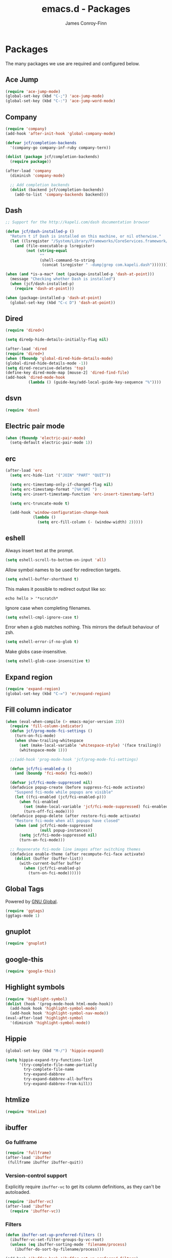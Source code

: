 #+TITLE: emacs.d - Packages
#+AUTHOR: James Conroy-Finn
#+EMAIL: james@logi.cl
#+STARTUP: showall
#+OPTIONS: toc:2 num:nil ^:nil

* Packages

  The many packages we use are required and configured below.

** Ace Jump

   #+begin_src emacs-lisp :tangle init-packages.el :comments link
    (require 'ace-jump-mode)
    (global-set-key (kbd "C-;") 'ace-jump-mode)
    (global-set-key (kbd "C-:") 'ace-jump-word-mode)
   #+end_src

** Company

   #+begin_src emacs-lisp :tangle init-packages.el :comments link
     (require 'company)
     (add-hook 'after-init-hook 'global-company-mode)

     (defvar jcf/completion-backends
       '(company-go company-inf-ruby company-tern))

     (dolist (package jcf/completion-backends)
       (require package))

     (after-load 'company
       (diminish 'company-mode)

       ;; Add completion backends
       (dolist (backend jcf/completion-backends)
         (add-to-list 'company-backends backend)))
   #+end_src

** Dash

   #+begin_src emacs-lisp :tangle init-packages.el :comments link
     ;; Support for the http://kapeli.com/dash documentation browser

     (defun jcf/dash-installed-p ()
       "Return t if Dash is installed on this machine, or nil otherwise."
       (let ((lsregister "/System/Library/Frameworks/CoreServices.framework/Versions/A/Frameworks/LaunchServices.framework/Versions/A/Support/lsregister"))
         (and (file-executable-p lsregister)
              (not (string-equal
                    ""
                    (shell-command-to-string
                     (concat lsregister " -dump|grep com.kapeli.dash")))))))

     (when (and *is-a-mac* (not (package-installed-p 'dash-at-point)))
       (message "Checking whether Dash is installed")
       (when (jcf/dash-installed-p)
         (require 'dash-at-point)))

     (when (package-installed-p 'dash-at-point)
       (global-set-key (kbd "C-c D") 'dash-at-point))
   #+end_src

** Dired

   #+begin_src emacs-lisp :tangle init-packages.el :comments link
     (require 'dired+)

     (setq diredp-hide-details-initially-flag nil)

     (after-load 'dired
     (require 'dired+)
     (when (fboundp 'global-dired-hide-details-mode)
     (global-dired-hide-details-mode -1))
     (setq dired-recursive-deletes 'top)
     (define-key dired-mode-map [mouse-2] 'dired-find-file)
     (add-hook 'dired-mode-hook
               (lambda () (guide-key/add-local-guide-key-sequence "%"))))
   #+end_src

** dsvn

   #+begin_src emacs-lisp :tangle init-packages.el :comments link
     (require 'dsvn)
   #+end_src

** Electric pair mode

   #+begin_src emacs-lisp :tangle init-packages.el :comments link
    (when (fboundp 'electric-pair-mode)
      (setq-default electric-pair-mode 1))
   #+end_src

** erc

   #+begin_src emacs-lisp :tangle init-packages.el :comments link
     (after-load 'erc
       (setq erc-hide-list '("JOIN" "PART" "QUIT"))

       (setq erc-timestamp-only-if-changed-flag nil)
       (setq erc-timestamp-format "[%H:%M] ")
       (setq erc-insert-timestamp-function 'erc-insert-timestamp-left)

       (setq erc-truncate-mode t)

       (add-hook 'window-configuration-change-hook
                 (lambda ()
                   (setq erc-fill-column (- (window-width) 2)))))
    #+end_src

** eshell

   Always insert text at the prompt.

   #+begin_src emacs-lisp :tangle init-packages.el :comments link
     (setq eshell-scroll-to-bottom-on-input 'all)
   #+end_src

   Allow symbol names to be used for redirection targets.

   #+begin_src emacs-lisp :tangle init-packages.el :comments link
     (setq eshell-buffer-shorthand t)
   #+end_src

   This makes it possible to redirect output like so:

   #+BEGIN_SRC shell-script
     echo hello > '*scratch*
   #+end_src

   Ignore case when completing filenames.

   #+begin_src emacs-lisp :tangle init-packages.el :comments link
     (setq eshell-cmpl-ignore-case t)
   #+end_src

   Error when a glob matches nothing. This mirrors the default
   behaviour of zsh.

   #+begin_src emacs-lisp :tangle init-packages.el :comments link
     (setq eshell-error-if-no-glob t)
   #+end_src

   Make globs case-insensitive.

   #+begin_src emacs-lisp :tangle init-packages.el :comments link
     (setq eshell-glob-case-insensitive t)
   #+end_src

** Expand region

   #+begin_src emacs-lisp :tangle init-packages.el :comments link
    (require 'expand-region)
    (global-set-key (kbd "C-=") 'er/expand-region)
   #+end_src

** Fill column indicator

   #+begin_src emacs-lisp :tangle init-packages.el :comments link
     (when (eval-when-compile (> emacs-major-version 23))
       (require 'fill-column-indicator)
       (defun jcf/prog-mode-fci-settings ()
         (turn-on-fci-mode)
         (when show-trailing-whitespace
           (set (make-local-variable 'whitespace-style) '(face trailing))
           (whitespace-mode 1)))

       ;;(add-hook 'prog-mode-hook 'jcf/prog-mode-fci-settings)

       (defun jcf/fci-enabled-p ()
         (and (boundp 'fci-mode) fci-mode))

       (defvar jcf/fci-mode-suppressed nil)
       (defadvice popup-create (before suppress-fci-mode activate)
         "Suspend fci-mode while popups are visible"
         (let ((fci-enabled (jcf/fci-enabled-p)))
           (when fci-enabled
             (set (make-local-variable 'jcf/fci-mode-suppressed) fci-enabled)
             (turn-off-fci-mode))))
       (defadvice popup-delete (after restore-fci-mode activate)
         "Restore fci-mode when all popups have closed"
         (when (and jcf/fci-mode-suppressed
                    (null popup-instances))
           (setq jcf/fci-mode-suppressed nil)
           (turn-on-fci-mode)))

       ;; Regenerate fci-mode line images after switching themes
       (defadvice enable-theme (after recompute-fci-face activate)
         (dolist (buffer (buffer-list))
           (with-current-buffer buffer
             (when (jcf/fci-enabled-p)
               (turn-on-fci-mode))))))
   #+end_src

** Global Tags

   Powered by [[http://www.gnu.org/software/global/][GNU Global]].

   #+begin_src emacs-lisp :tangle init-packages.el :comments link
     (require 'ggtags)
     (ggtags-mode 1)
   #+end_src

** gnuplot

   #+begin_src emacs-lisp :tangle init-packages.el :comments link
     (require 'gnuplot)
   #+end_src

** google-this

   #+begin_src emacs-lisp :tangle init-packages.el :comments link
     (require 'google-this)
   #+end_src

** Highlight symbols

   #+begin_src emacs-lisp :tangle init-packages.el :comments link
    (require 'highlight-symbol)
    (dolist (hook '(prog-mode-hook html-mode-hook))
      (add-hook hook 'highlight-symbol-mode)
      (add-hook hook 'highlight-symbol-nav-mode))
    (eval-after-load 'highlight-symbol
      '(diminish 'highlight-symbol-mode))
   #+end_src

** Hippie

   #+begin_src emacs-lisp :tangle init-packages.el :comments link
     (global-set-key (kbd "M-/") 'hippie-expand)

     (setq hippie-expand-try-functions-list
           '(try-complete-file-name-partially
             try-complete-file-name
             try-expand-dabbrev
             try-expand-dabbrev-all-buffers
             try-expand-dabbrev-from-kill))
   #+end_src

** htmlize

   #+begin_src emacs-lisp :tangle init-packages.el :comments link
     (require 'htmlize)
   #+end_src

** ibuffer

*** Go fullframe

    #+begin_src emacs-lisp :tangle init-packages.el :comments link
      (require 'fullframe)
      (after-load 'ibuffer
       (fullframe ibuffer ibuffer-quit))
    #+end_src

*** Version-control support

    Explicitly require ~ibuffer-vc~ to get its column definitions,
    as they can't be autoloaded.

    #+begin_src emacs-lisp :tangle init-packages.el :comments link
      (require 'ibuffer-vc)
      (after-load 'ibuffer
        (require 'ibuffer-vc))
    #+end_src

*** Filters

    #+begin_src emacs-lisp :tangle init-packages.el :comments link
      (defun ibuffer-set-up-preferred-filters ()
        (ibuffer-vc-set-filter-groups-by-vc-root)
        (unless (eq ibuffer-sorting-mode 'filename/process)
          (ibuffer-do-sort-by-filename/process)))

      (add-hook 'ibuffer-hook 'ibuffer-set-up-preferred-filters)
    #+end_src

*** Human readable file sizes

    #+begin_src emacs-lisp :tangle init-packages.el :comments link
      (after-load 'ibuffer
        (define-ibuffer-column size-h
          (:name "Size" :inline t)
          (cond
           ((> (buffer-size) 1000000) (format "%7.1fM" (/ (buffer-size) 1000000.0)))
           ((> (buffer-size) 1000) (format "%7.1fk" (/ (buffer-size) 1000.0)))
           (t (format "%8d" (buffer-size))))))
    #+end_src

*** ~ibuffer-formats~

    Toggle with ~`~.

    #+begin_src emacs-lisp :tangle init-packages.el :comments link
      (setq ibuffer-formats
            '((mark modified read-only vc-status-mini " "
                    (name 18 18 :left :elide)
                    " "
                    (size-h 9 -1 :right)
                    " "
                    (mode 16 16 :left :elide)
                    " "
                    filename-and-process)
              (mark modified read-only vc-status-mini " "
                    (name 18 18 :left :elide)
                    " "
                    (size-h 9 -1 :right)
                    " "
                    (mode 16 16 :left :elide)
                    " "
                    (vc-status 16 16 :left)
                    " "
                    filename-and-process)))

      (setq ibuffer-filter-group-name-face 'font-lock-doc-face)
    #+end_src

*** Global keybinding

    #+begin_src emacs-lisp :tangle init-packages.el :comments link
      (global-set-key (kbd "C-x C-b") 'ibuffer)
    #+end_src

** ido

   #+begin_src emacs-lisp :tangle init-packages.el :comments link
     (require 'ido-vertical-mode)

     (require 'ido)
     (ido-mode t)
     (ido-everywhere t)
     (ido-vertical-mode 1)
     (setq ido-enable-flex-matching t)
     (setq ido-use-filename-at-point nil)
     (setq ido-auto-merge-work-directories-length 0)
     (setq ido-use-virtual-buffers t)

     (when (eval-when-compile (>= emacs-major-version 24))
      (require 'ido-ubiquitous)
      (ido-ubiquitous-mode t))

     ;; Use smex to handle M-x
     (when (eval-when-compile (>= emacs-major-version 24))
       (require 'smex)
       ;; Change path for ~/.smex-items
       (setq smex-save-file (expand-file-name ".smex-items" user-emacs-directory))
       (global-set-key [remap execute-extended-command] 'smex))

     (require 'idomenu)

     ;; Allow the same buffer to be open in different frames
     (setq ido-default-buffer-method 'selected-window)

     ;; http://www.reddit.com/r/emacs/comments/21a4p9/use_recentf_and_ido_together/cgbprem
     (add-hook 'ido-setup-hook (lambda () (define-key ido-completion-map [up] 'previous-history-element)))
   #+end_src

** Key Chord

   #+BEGIN_QUOTE
   Key-chord lets you bind commands to combination of key-strokes. Here
   a "key chord" means two keys pressed simultaneously, or a single key
   quickly pressed twice.
   #+END_QUOTE

   http://www.emacswiki.org/emacs/KeyChord

   #+begin_src emacs-lisp :tangle init-packages.el :comments link
     (require 'key-chord)

     (setq key-chord-two-keys-delay 0.05)

     (key-chord-mode 1)
     (key-chord-define evil-insert-state-map "jj" 'evil-normal-state)
   #+end_src

** Multiple major modes

   #+begin_src emacs-lisp :tangle init-packages.el :comments link
     (require 'mmm-mode)
     (require 'mmm-auto)
     (setq mmm-global-mode 'buffers-with-submode-classes)
     (setq mmm-submode-decoration-level 0)
   #+end_src

** mwe-log-commands

   [[http://www.foldr.org/~michaelw/emacs/mwe-log-commands.el][~mwe-log-commands~]] is logs is designed for use during demos, logging
   keystrokes into a designated buffer, along with the command bound to
   them.

   #+begin_src emacs-lisp :tangle init-packages.el :comments link
     (require 'mwe-log-commands)
   #+end_src

** Org mode

*** Installation

    Always install Org from package to ensure we get a recent version.

    #+begin_src emacs-lisp :tangle init-packages.el :comments link
      (require 'org)
    #+end_src

*** Basics

   #+begin_src emacs-lisp :tangle init-packages.el :comments link
      (require 'org-fstree)
      (when *is-a-mac*
        (require 'org-mac-link)
        (autoload 'org-mac-grab-link "org-mac-link" nil t)
        (require 'org-mac-iCal))


      (define-key global-map (kbd "C-c l") 'org-store-link)
      (define-key global-map (kbd "C-c a") 'org-agenda)

      ;; Various preferences
      (setq org-log-done t
            org-completion-use-ido t
            org-edit-timestamp-down-means-later t
            org-agenda-start-on-weekday nil
            org-agenda-span 14
            org-agenda-include-diary t
            org-agenda-window-setup 'current-window
            org-fast-tag-selection-single-key 'expert
            org-export-kill-product-buffer-when-displayed t
            org-tags-column 80)

      ;; Syntax highlight inline code blocks
      (setq org-src-fontify-natively t)

      ;; Workaround issues with exporting HTML.
      ;;
      ;;     org-html-fontify-code: Wrong number of arguments:
      ;;       #[(_beg _end) "À " [font-lock-fontify-buffer] 1], 0
      (defun org-font-lock-ensure ()
        (font-lock-fontify-buffer))

      ;; Where to keep org files
      (setq org-directory "~/Dropbox/Org"
            org-agenda-files '("~/Dropbox/Org/")
            org-default-notes-file "~/Dropbox/Org/refile.org")

      ; Refile targets include this file and any file contributing to the agenda - up to 5 levels deep
      (setq org-refile-targets (quote ((nil :maxlevel . 5) (org-agenda-files :maxlevel . 5))))
      ; Targets start with the file name - allows creating level 1 tasks
      (setq org-refile-use-outline-path (quote file))
      ; Targets complete in steps so we start with filename, TAB shows the next level of targets etc
      (setq org-outline-path-complete-in-steps t)


      (setq org-todo-keywords
            (quote ((sequence "TODO(t)" "STARTED(s)" "|" "DONE(d!/!)")
                    (sequence "WAITING(w@/!)" "SOMEDAY(S)" "|" "CANCELLED(c@/!)"))))
    #+end_src

*** Org clock

    #+begin_src emacs-lisp :tangle init-packages.el :comments link
      ;; Save the running clock and all clock history when exiting Emacs, load it on startup
      (setq org-clock-persistence-insinuate t)
      (setq org-clock-persist t)
      (setq org-clock-in-resume t)

      ;; Change task state to STARTED when clocking in
      (setq org-clock-in-switch-to-state "STARTED")
      ;; Save clock data and notes in the LOGBOOK drawer
      (setq org-clock-into-drawer t)
      ;; Removes clocked tasks with 0:00 duration
      (setq org-clock-out-remove-zero-time-clocks t)

      ;; Show clock sums as hours and minutes, not "n days" etc.
      (setq org-time-clocksum-format
            '(:hours "%d" :require-hours t :minutes ":%02d" :require-minutes t))

      ;; Show the clocked-in task - if any - in the header line
      (defun jcf/show-org-clock-in-header-line ()
        (setq-default header-line-format '((" " org-mode-line-string " "))))

      (defun jcf/hide-org-clock-from-header-line ()
        (setq-default header-line-format nil))

      (add-hook 'org-clock-in-hook 'jcf/show-org-clock-in-header-line)
      (add-hook 'org-clock-out-hook 'jcf/hide-org-clock-from-header-line)
      (add-hook 'org-clock-cancel-hook 'jcf/hide-org-clock-from-header-line)

      (after-load 'org-clock
        (define-key org-clock-mode-line-map [header-line mouse-2] 'org-clock-goto)
        (define-key org-clock-mode-line-map [header-line mouse-1] 'org-clock-menu))
    #+end_src

*** Pomodoro

    #+begin_src emacs-lisp :tangle init-packages.el :comments link
      (require 'org-pomodoro)
      (after-load 'org-agenda
        (define-key org-agenda-mode-map (kbd "P") 'org-pomodoro))
    #+end_src

*** iCal in agenda

    Disabled for now.

    #+begin_src emacs-lisp :tangle init-packages.el :comments link
      ;; (when (and *is-a-mac* (require 'org-mac-iCal nil t))
      ;;   (setq org-agenda-include-diary t
      ;;         org-agenda-custom-commands
      ;;         '(("I" "Import diary from iCal" agenda ""
      ;;            ((org-agenda-mode-hook #'org-mac-iCal)))))

      ;;   (add-hook 'org-agenda-cleanup-fancy-diary-hook
      ;;             (lambda ()
      ;;               (goto-char (point-min))
      ;;               (save-excursion
      ;;                 (while (re-search-forward "^[a-z]" nil t)
      ;;                   (goto-char (match-beginning 0))
      ;;                   (insert "0:00-24:00 ")))
      ;;               (while (re-search-forward "^ [a-z]" nil t)
      ;;                 (goto-char (match-beginning 0))
      ;;                 (save-excursion
      ;;                   (re-search-backward "^[0-9]+:[0-9]+-[0-9]+:[0-9]+ " nil t))
      ;;                 (insert (match-string 0))))))
    #+end_src

*** Clojure support

    #+begin_src emacs-lisp :tangle init-packages.el :comments link
      (require 'ob-clojure)
      (setq org-babel-clojure-backend 'cider)
    #+end_src

*** Bindings

    #+begin_src emacs-lisp :tangle init-packages.el :comments link
      (after-load 'org
        (define-key org-mode-map (kbd "C-M-<up>") 'org-up-element)
        (when *is-a-mac*
          (define-key org-mode-map (kbd "M-h") nil))
        (define-key org-mode-map (kbd "C-M-<up>") 'org-up-element)
        (when *is-a-mac*
          (define-key org-mode-map (kbd "C-c g") 'org-mac-grab-link)))
   #+end_src

** Page break lines

   #+begin_src emacs-lisp :tangle init-packages.el :comments link
     (require 'page-break-lines)
     (global-page-break-lines-mode)
     (diminish 'page-break-lines-mode)
   #+end_src

** project-local-variables

    The [[http://www.emacswiki.org/emacs/ProjectLocalVariables][~project-local-variables~]] package looks for a ~.emacs-project~
    file in your current directory, and evaluates its contents.

    This poses an obvious security risk as any arbitrary Lisp code will
    be evaluated when found.

    Consider replacing with the built-in [[http://www.emacswiki.org/emacs/DirectoryVariables][~directory-variables~]].

    #+begin_src emacs-lisp :tangle init-packages.el :comments link
      (require 'project-local-variables)
    #+end_src

** Projectile

    #+begin_src emacs-lisp :tangle init-packages.el :comments link
      (require 'projectile)
      (projectile-global-mode)
    #+end_src

** regex-tool

   #+begin_src emacs-lisp :tangle init-packages.el :comments link
     (require 'regex-tool)
   #+end_src
** Scratch

   When Emacs starts up, it contains a buffer named *scratch*, which
   is provided for evaluating Emacs Lisp expressions
   interactively. Its major mode is Lisp Interaction mode. You can
   also enable Lisp Interaction mode by typing ~M-x
   lisp-interaction-mode~.

   #+begin_src emacs-lisp :tangle init-packages.el :comments link
     (require 'scratch)
   #+end_src

** Smart mode line

   Disabled for now.

   #+begin_src emacs-lisp :tangle init-packages.el :comments link
     ;; (require 'smart-mode-line)

     ;; (setq sml/theme nil)
     ;; (sml/setup)
   #+end_src

** SmartParens

   #+begin_src emacs-lisp :tangle init-packages.el :comments link
     (require 'smartparens)

     ;; I don't need paredit, but some package developers do!
     (require 'paredit)

     (after-load 'smartparens
       (require 'paredit)
       (disable-paredit-mode))

     ;; Enable smartparens everywhere
     (require 'smartparens-config)

     (setq smartparens-strict-mode t)
     (setq sp-autoinsert-if-followed-by-word t)
     (setq sp-autoskip-closing-pair 'always)
     (setq sp-base-key-bindings 'paredit)
     (setq sp-hybrid-kill-entire-symbol nil)

     (smartparens-global-mode 1)
     (show-smartparens-global-mode +1)

     (sp-use-paredit-bindings)

     (sp-with-modes '(markdown-mode gfm-mode rst-mode)
       (sp-local-pair "*" "*" :bind "C-*")
       (sp-local-tag "2" "**" "**")
       (sp-local-tag "s" "```scheme" "```")
       (sp-local-tag "<"  "<_>" "</_>" :transform 'sp-match-sgml-tags))

     (sp-with-modes '(html-mode sgml-mode)
       (sp-local-pair "<" ">"))

     ;; Close a backtick with another backtick in clojure-mode
     (sp-local-pair 'clojure-mode "`" "`" :when '(sp-in-string-p))

     (sp-local-pair 'emacs-lisp-mode "`" nil :when '(sp-in-string-p))
   #+end_src

** The Silver Surfer (~ag~)

   A [[https://github.com/ggreer/the_silver_searcher][code searching tool]] similar to ack, with a focus on speed.

   Can be [[https://github.com/ggreer/the_silver_searcher#installation][installed]] via Homebrew on OS X.

   #+begin_src emacs-lisp :tangle init-packages.el :comments link
     (when (executable-find "ag")
       (require 'ag)
       (require 'wgrep-ag)
       (setq-default ag-highlight-search t)
       (global-set-key (kbd "M-?") 'ag-project))
   #+end_src

*** Highlight escape sequences

    #+begin_src emacs-lisp :tangle init-packages.el :comments link
      (require 'highlight-escape-sequences)
      (hes-mode)
    #+end_src

*** Guide key

    #+begin_src emacs-lisp :tangle init-packages.el :comments link
      (require 'guide-key)
      (setq guide-key/guide-key-sequence
            '("C-x r"
              "C-x 4"
              "C-x 5"
              "C-c ;"
              "C-c ; f"
              "C-c ' f"
              "C-x n"))
      (guide-key-mode 1)
      (diminish 'guide-key-mode)
    #+end_src

*** Editorconfig

    #+begin_src emacs-lisp :tangle init-packages.el :comments link
      (require 'editorconfig)
      (add-to-list 'auto-mode-alist '("\\.editorconfig\\'" . conf-unix-mode))
    #+end_src

*** recentf

    #+begin_src emacs-lisp :tangle init-packages.el :comments link
      (recentf-mode 1)
      (setq recentf-max-saved-items 1000
            recentf-exclude '("/tmp/" "/ssh:"))
     #+end_src

** Undo tree

   #+begin_src emacs-lisp :tangle init-packages.el :comments link
    (require 'undo-tree)
    (global-undo-tree-mode)
    (diminish 'undo-tree-mode)
   #+end_src

** Unfill

  #+begin_src emacs-lisp :tangle init-packages.el :comments link
    (require 'unfill)
   #+end_src

** wgrep

    [[https://github.com/mhayashi1120/Emacs-wgrep][~wgrep~]] makes the ~grep~, and ~ag~ buffers writable so you can make
    changes to your search results.

    #+begin_src emacs-lisp :tangle init-packages.el :comments link
      (require 'wgrep)
    #+end_src

** Whitespace cleanup

   #+begin_src emacs-lisp :tangle init-packages.el :comments link
    (require 'whitespace-cleanup-mode)
    (global-whitespace-cleanup-mode t)
   #+end_src

** Yasnippet

   #+begin_src emacs-lisp :tangle init-packages.el :comments link
     (require 'yasnippet)
     (require 'string-utils)

     (let ((snippets-dir (expand-file-name "snippets" user-emacs-directory)))
       (if (f-directory? snippets-dir)
           (setq yas-snippet-dirs snippets-dir)))

     (yas-global-mode 1)
   #+end_src
